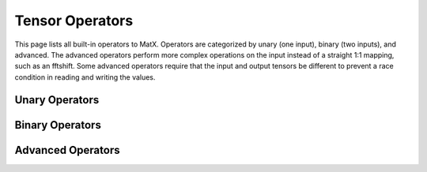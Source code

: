 Tensor Operators
################

This page lists all built-in operators to MatX. Operators are categorized by unary (one input), binary (two inputs), and advanced. 
The advanced operators perform more complex operations on the input instead of a straight 1:1 mapping, such as an fftshift. 
Some advanced operators require that the input and output tensors be different to prevent a race condition in reading and writing
the values. 

Unary Operators
----------------
.. doxygenfunction:: sqrt(Op t)
.. doxygenfunction:: exp(Op t)
.. doxygenfunction:: expj(Op t)
.. doxygenfunction:: log10(Op t) 
.. doxygenfunction:: log2(Op t)
.. doxygenfunction:: log(Op t)
.. doxygenfunction:: loge(Op t)  
.. doxygenfunction:: conj(Op t)
.. doxygenfunction:: norm(Op t)
.. doxygenfunction:: abs(Op t)
.. doxygenfunction:: sin(Op t)
.. doxygenfunction:: cos(Op t)
.. doxygenfunction:: tan(Op t)       
.. doxygenfunction:: asin(Op t)
.. doxygenfunction:: acos(Op t)
.. doxygenfunction:: atan(Op t)
.. doxygenfunction:: sinh(Op t)
.. doxygenfunction:: cosh(Op t)
.. doxygenfunction:: tanh(Op t)   
.. doxygenfunction:: asinh(Op t)
.. doxygenfunction:: acosh(Op t)
.. doxygenfunction:: atanh(Op t)  
.. doxygenfunction:: angle(Op t)
.. doxygenfunction:: atan2(Op t)
.. doxygenfunction:: floor(Op t)
.. doxygenfunction:: ceil(Op t)
.. doxygenfunction:: round(Op t)  
.. doxygenfunction:: operator!(Op t)  

Binary Operators
----------------
.. doxygenfunction:: operator+(Op t, Op t2)
.. doxygenfunction:: operator-(Op t, Op t2)  
.. doxygenfunction:: operator*(Op t, Op t2) 
.. doxygenfunction:: mul(Op t, Op t2)
.. doxygenfunction:: operator/(Op t, Op t2)  
.. doxygenfunction:: operator%(Op t, Op t2)  
.. doxygenfunction:: pow(Op t, Op t2) 
.. doxygenfunction:: max(Op t, Op t2)
.. doxygenfunction:: min(Op t, Op t2)
.. doxygenfunction:: operator<(Op t, Op t2)
.. doxygenfunction:: operator>(Op t, Op t2) 
.. doxygenfunction:: operator<=(Op t, Op t2) 
.. doxygenfunction:: operator>=(Op t, Op t2)
.. doxygenfunction:: operator==(Op t, Op t2)
.. doxygenfunction:: operator!=(Op t, Op t2)  
.. doxygenfunction:: operator&&(Op t, Op t2)
.. doxygenfunction:: operator||(Op t, Op t2)  

Advanced Operators
------------------
.. doxygenclass:: matx::set
.. doxygenfunction:: copy
.. doxygenclass:: matx::CHAIN
.. doxygenclass:: matx::IF 
.. doxygenclass:: matx::IFELSE
.. doxygenclass:: matx::ReverseOp
.. doxygenfunction:: reverseX
.. doxygenfunction:: reverseY
.. doxygenfunction:: reverseZ
.. doxygenfunction:: reverseW
.. doxygenclass:: matx::ShiftOp
.. doxygenfunction:: shift0
.. doxygenfunction:: shift1
.. doxygenfunction:: shift2
.. doxygenfunction:: shift3
.. doxygenfunction:: fftshift1D
.. doxygenfunction:: fftshift2D    
.. doxygenfunction:: repmat(T1 t, index_t reps)    
.. doxygenfunction:: repmat(T1 t, const index_t(&reps)[])
.. doxygenfunction:: repmat(T1 t, const index_t *reps)
.. doxygenfunction:: kron
.. doxygenfunction:: hermitianT